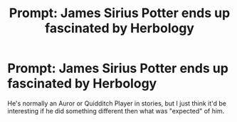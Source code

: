 #+TITLE: Prompt: James Sirius Potter ends up fascinated by Herbology

* Prompt: James Sirius Potter ends up fascinated by Herbology
:PROPERTIES:
:Author: SnarkyAndProud
:Score: 11
:DateUnix: 1578095805.0
:DateShort: 2020-Jan-04
:END:
He's normally an Auror or Quidditch Player in stories, but I just think it'd be interesting if he did something different then what was "expected" of him.

